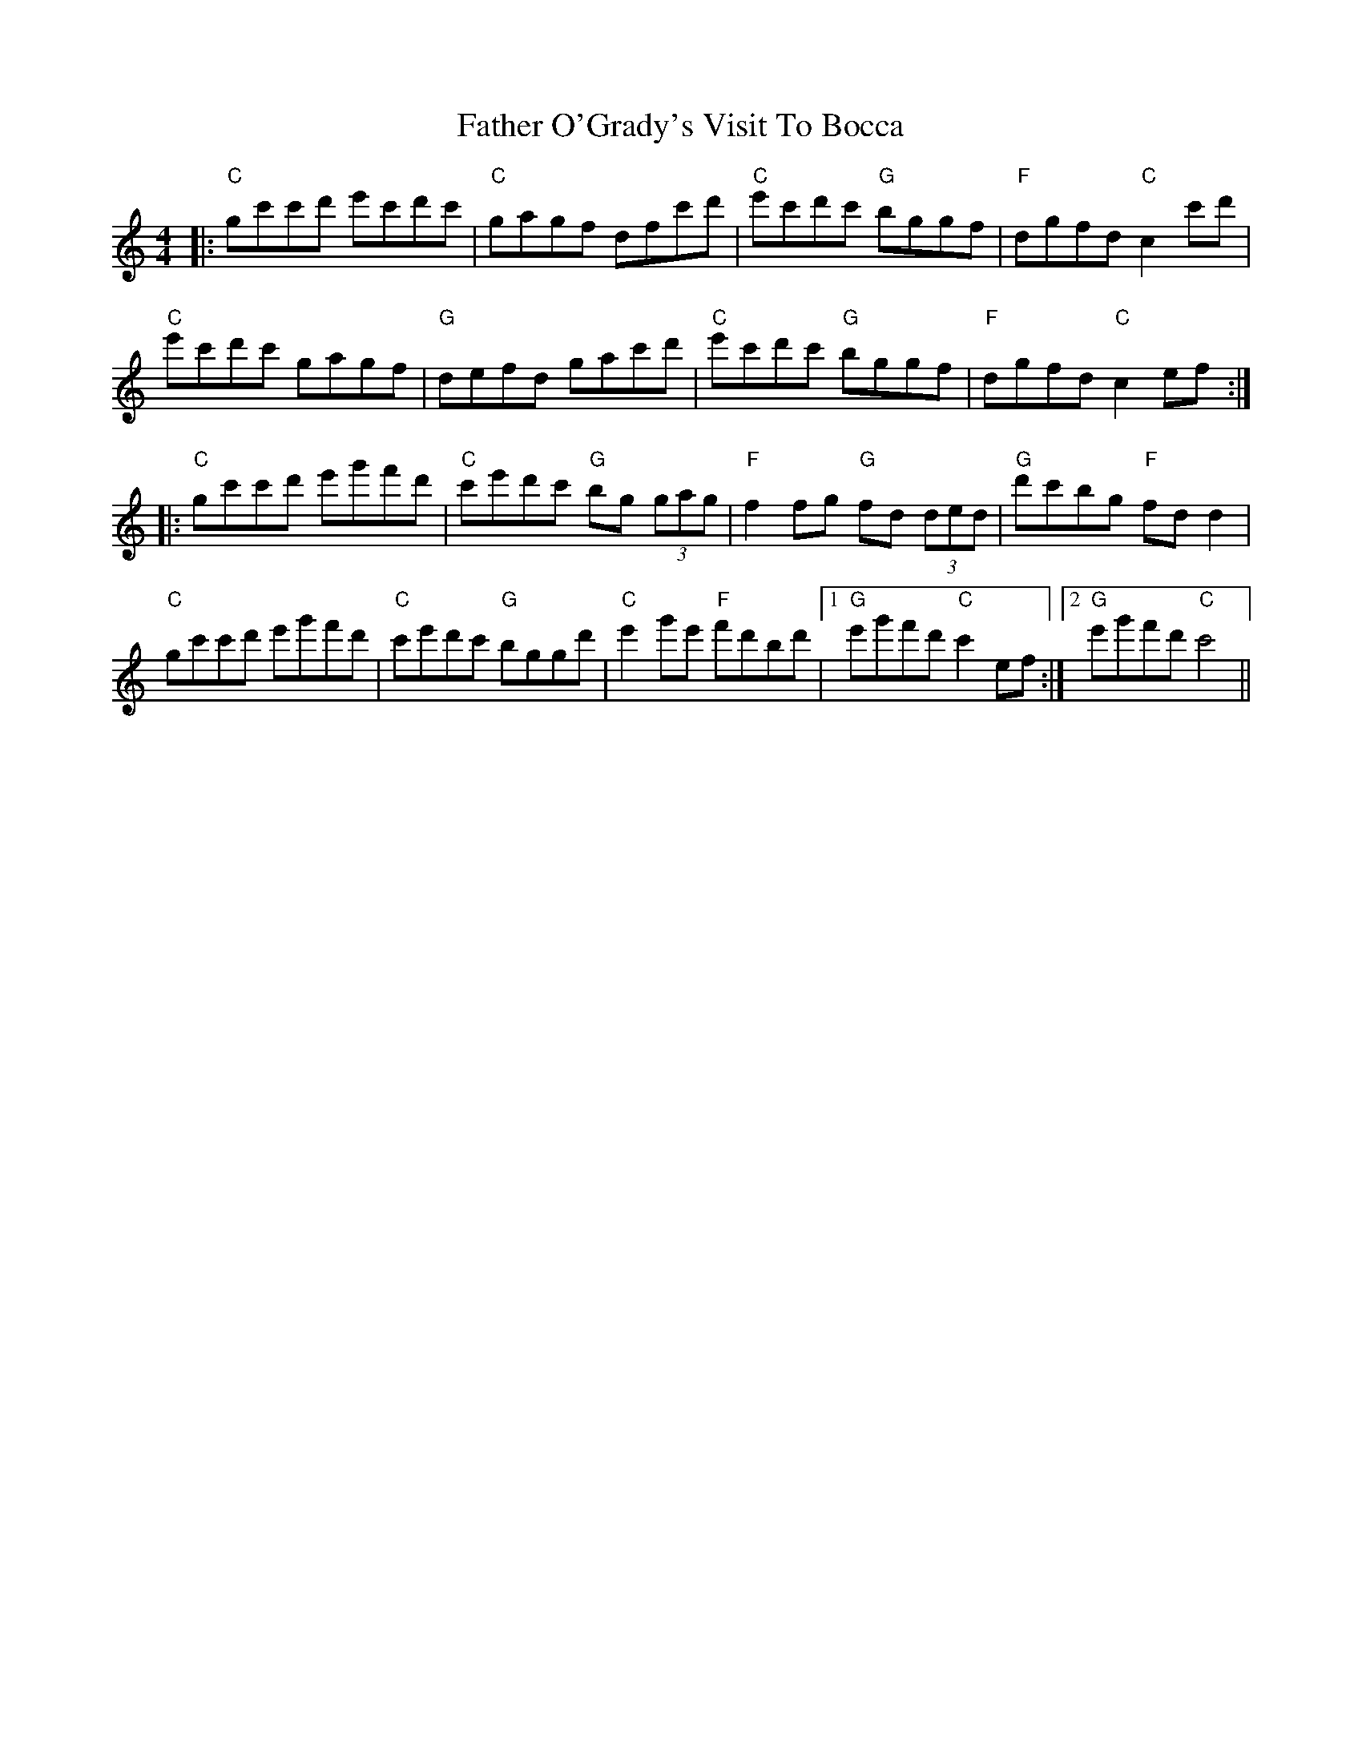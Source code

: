 X: 12763
T: Father O'Grady's Visit To Bocca
R: reel
M: 4/4
K: Cmajor
|:"C"gc'c'd' e'c'd'c'|"C"gagf dfc'd'|"C"e'c'd'c' "G"bggf|"F"dgfd "C"c2c'd'|
"C"e'c'd'c' gagf|"G"defd gac'd'|"C"e'c'd'c' "G"bggf|"F"dgfd "C"c2ef:|
|:"C"gc'c'd' e'g'f'd'|"C"c'e'd'c' "G"bg (3gag|"F"f2fg "G"fd (3ded|"G"d'c'bg "F"fd d2|
"C"gc'c'd' e'g'f'd'|"C"c'e'd'c' "G"bggd'|"C"e'2g'e' "F"f'd'bd'|1 "G"e'g'f'd' "C"c'2ef:|2 "G"e'g'f'd' "C"c'4||

